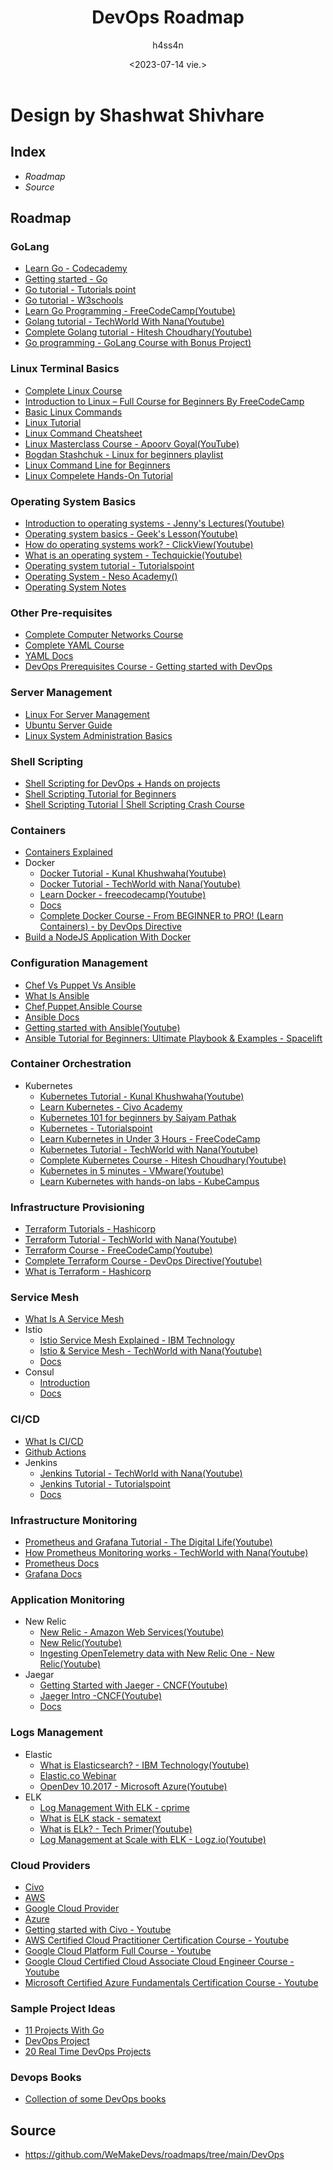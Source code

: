 #+title:    DevOps Roadmap
#+author:   h4ss4n
#+date:     <2023-07-14 vie.>

* Design by Shashwat Shivhare

** Index

- [[Roadmap][Roadmap]]
- [[Source][Source]]


** Roadmap

*** GoLang

+ [[https://www.codecademy.com/learn/learn-go][Learn Go - Codecademy]]
+ [[https://go.dev/learn/][Getting started - Go]]
+ [[https://www.tutorialspoint.com/go/index.htm][Go tutorial - Tutorials point]]
+ [[https://www.w3schools.com/go/][Go tutorial - W3schools]]
+ [[https://www.youtube.com/watch?v=YS4e4q9oBaU][Learn Go Programming - FreeCodeCamp(Youtube)]]
+ [[https://www.youtube.com/watch?v=yyUHQIec83I][Golang tutorial - TechWorld With Nana(Youtube)]]
+ [[https://www.youtube.com/playlist?list=PLRAV69dS1uWQGDQoBYMZWKjzuhCaOnBpa][Complete Golang tutorial - Hitesh Choudhary(Youtube)]]
+ [[https://youtu.be/un6ZyFkqFKo][Go programming - GoLang Course with Bonus Project)]]

*** Linux Terminal Basics

+ [[https://www.youtube.com/watch?v=iwolPf6kN-k&feature=youtu.be][Complete Linux Course]]
+ [[https://youtu.be/sWbUDq4S6Y8][Introduction to Linux – Full Course for Beginners By FreeCodeCamp]]
+ [[https://www.youtube.com/watch?v=J2zquYPJbWY][Basic Linux Commands]]
+ [[https://www.youtube.com/watch?v=cBokz0LTizk][Linux Tutorial]]
+ [[https://www.guru99.com/linux-commands-cheat-sheet.html][Linux Command Cheatsheet]]
+ [[https://www.youtube.com/playlist?list=PL2kSRH_DmWVZp_cu6MMPWkgYh7GZVFS6i][Linux Masterclass Course - Apoorv Goyal(YouTube)]]
+ [[https://www.youtube.com/playlist?list=PLWkguCWKqN9OrwsklvLC8FB87TbaOQGqY][Bogdan Stashchuk - Linux for beginners playlist]]
+ [[https://ubuntu.com/tutorials/command-line-for-beginners][Linux Command Line for Beginners]]
+ [[https://linuxjourney.com/][Linux Compelete Hands-On Tutorial]]

*** Operating System Basics

+ [[https://www.youtube.com/watch?v=RozoeWzT7IM][Introduction to operating systems - Jenny's Lectures(Youtube)]]
+ [[https://www.youtube.com/watch?v=6-mdtMKfEYM][Operating system basics - Geek's Lesson(Youtube)]]
+ [[https://www.youtube.com/watch?v=GjNp0bBrjmU][How do operating systems work? - ClickView(Youtube)]]
+ [[https://www.youtube.com/watch?v=pVzRTmdd9j0][What is an operating system - Techquickie(Youtube)]]
+ [[https://www.tutorialspoint.com/operating_system/index.htm#:~:text=An%20Operating%20System%20(OS)%20is%20an%20interface%20between%20a%20computer,as%20disk%20drives%20and%20printers.][Operating system tutorial - Tutorialspoint]]
+ [[https://youtube.com/playlist?list=PLBlnK6fEyqRiVhbXDGLXDk_OQAeuVcp2O][Operating System - Neso Academy()]]
+ [[https://github.com/Aniruddha-Tapas/Operating-Systems-Notes][Operating System Notes]]

*** Other Pre-requisites

+ [[https://www.youtube.com/watch?v=IPvYjXCsTg8&list=PL9gnSGHSqcnoqBXdMwUTRod4Gi3eac2Ak&index=4][Complete Computer Networks Course]]
+ [[https://www.youtube.com/watch?v=IA90BTozdow][Complete YAML Course]]
+ [[https://yaml.org/spec/1.2.2/][YAML Docs]]
+ [[https://www.youtube.com/watch?v=Wvf0mBNGjXY&t=237s][DevOps Prerequisites Course - Getting started with DevOps]]

*** Server Management

+ [[https://www.youtube.com/watch?v=HsDIz0zKwjs][Linux For Server Management]]
+ [[https://ubuntu.com/server/docs][Ubuntu Server Guide]]
+ [[https://www.linode.com/docs/guides/linux-system-administration-basics/][Linux System Administration Basics]]

*** Shell Scripting

+ [[https://www.youtube.com/watch?v=zsajhz2_50g&list=PLdpzxOOAlwvIZ7u-gtpX_bozrspUbTQ1S][Shell Scripting for DevOps + Hands on projects]]
+ [[https://www.youtube.com/watch?v=cQepf9fY6cE&list=PLS1QulWo1RIYmaxcEqw5JhK3b-6rgdWO_][Shell Scripting Tutorial for Beginners]]
+ [[https://www.youtube.com/watch?v=GtovwKDemnI&t=1658s][Shell Scripting Tutorial | Shell Scripting Crash Course]]

*** Containers

+ [[https://www.youtube.com/watch?v=0qotVMX-J5s][Containers Explained]]
+ Docker
  * [[https://www.youtube.com/watch?v=17Bl31rlnRM][Docker Tutorial - Kunal Khushwaha(Youtube)]]
  * [[https://www.youtube.com/watch?v=3c-iBn73dDE][Docker Tutorial - TechWorld with Nana(Youtube)]]
  * [[https://www.youtube.com/watch?v=9zUHg7xjIqQ][Learn Docker - freecodecamp(Youtube)]]
  * [[https://docs.docker.com/][Docs]]
  * [[https://www.youtube.com/watch?v=RqTEHSBrYFw&t=3615s][Complete Docker Course - From BEGINNER to PRO! (Learn Containers) - by DevOps Directive]]
+ [[https://www.youtube.com/watch?v=PsWeSg38XFY&feature=youtu.be][Build a NodeJS Application With Docker]]

*** Configuration Management

+ [[https://www.youtube.com/watch?v=_TVNCTK808I][Chef Vs Puppet Vs Ansible]]
+ [[https://www.youtube.com/watch?v=wgQ3rHFTM4E][What Is Ansible]]
+ [[https://www.youtube.com/watch?v=O1s16cYzC10][Chef,Puppet,Ansible Course]]
+ [[https://docs.ansible.com/ansible/latest/index.html][Ansible Docs]]
+ [[https://www.youtube.com/playlist?list=PLT98CRl2KxKEUHie1m24-wkyHpEsa4Y70][Getting started with Ansible(Youtube)]]
+ [[https://spacelift.io/blog/ansible-tutorial][Ansible Tutorial for Beginners: Ultimate Playbook & Examples - Spacelift]]

*** Container Orchestration

+ Kubernetes
  * [[https://www.youtube.com/watch?v=KVBON1lA9N8][Kubernetes Tutorial - Kunal Khushwaha(Youtube)]]
  * [[http://civo.io/kunal][Learn Kubernetes - Civo Academy]]
  * [[https://www.youtube.com/watch?v=PN3VqbZqmD8&t=7206s][Kubernetes 101 for beginners by Saiyam Pathak]]
  * [[https://www.tutorialspoint.com/kubernetes/index.htm][Kubernetes - Tutorialspoint]]
  * [[https://www.freecodecamp.org/news/learn-kubernetes-in-under-3-hours-a-detailed-guide-to-orchestrating-containers-114ff420e882/][Learn Kubernetes in Under 3 Hours - FreeCodeCamp]]
  * [[https://www.youtube.com/watch?v=X48VuDVv0do][Kubernetes Tutorial - TechWorld with Nana(Youtube)]]
  * [[https://www.youtube.com/watch?v=7XDeI5fyj3w][Complete Kubernetes Course - Hitesh Choudhary(Youtube)]]
  * [[https://www.youtube.com/watch?v=PH-2FfFD2PU][Kubernetes in 5 minutes - VMware(Youtube)]]
  * [[https://kubecampus.io/][Learn Kubernetes with hands-on labs - KubeCampus]]

*** Infrastructure Provisioning

+ [[https://learn.hashicorp.com/terraform][Terraform Tutorials - Hashicorp]]
+ [[https://www.youtube.com/watch?v=l5k1ai_GBDE][Terraform Tutorial - TechWorld with Nana(Youtube)]]
+ [[https://www.youtube.com/watch?v=SLB_c_ayRMo][Terraform Course - FreeCodeCamp(Youtube)]]
+ [[https://www.youtube.com/watch?v=7xngnjfIlK4][Complete Terraform Course - DevOps Directive(Youtube)]]
+ [[https://www.terraform.io/intro][What is Terraform - Hashicorp]]

*** Service Mesh

+ [[https://www.youtube.com/watch?v=vh1YtWjfcyk][What Is A Service Mesh]]
+ Istio
  * [[https://www.youtube.com/watch?v=6zDrLvpfCK4][Istio Service Mesh Explained - IBM Technology]]
  * [[https://www.youtube.com/watch?v=16fgzklcF7Y][Istio & Service Mesh - TechWorld with Nana(Youtube)]]
  * [[https://istio.io/latest/docs/setup/getting-started/][Docs]]
+ Consul
  * [[https://www.youtube.com/watch?v=UHLr8UsHuDA][Introduction]]
  * [[https://www.consul.io/docs][Docs]]

*** CI/CD

+ [[https://www.youtube.com/watch?v=62N8UiWUdQo&list=PL9gnSGHSqcnoqBXdMwUTRod4Gi3eac2Ak&index=21][What Is CI/CD]]
+ [[https://www.youtube.com/watch?v=R8_veQiYBjI][Github Actions]]
+ Jenkins
  * [[https://www.youtube.com/watch?v=7KCS70sCoK0][Jenkins Tutorial - TechWorld with Nana(Youtube)]]
  * [[https://www.tutorialspoint.com/jenkins/index.htm][Jenkins Tutorial - Tutorialspoint]]
  * [[https://www.jenkins.io/doc/tutorials/][Docs]]

*** Infrastructure Monitoring

+ [[https://www.youtube.com/watch?v=9TJx7QTrTyo][Prometheus and Grafana Tutorial - The Digital Life(Youtube)]]
+ [[https://www.youtube.com/watch?v=h4Sl21AKiDg][How Prometheus Monitoring works - TechWorld with Nana(Youtube)]]
+ [[https://prometheus.io/docs/introduction/overview/][Prometheus Docs]]
+ [[https://grafana.com/docs/grafana/latest/getting-started/get-started-grafana-prometheus/][Grafana Docs]]

*** Application Monitoring

+ New Relic
  * [[https://www.youtube.com/watch?v=aU6A-45c7Vs][New Relic - Amazon Web Services(Youtube)]]
  * [[https://www.youtube.com/c/NewRelicInc][New Relic(Youtube)]]
  * [[https://www.youtube.com/watch?v=YHyopdCfxsQ][Ingesting OpenTelemetry data with New Relic One - New Relic(Youtube)]]
+ Jaegar
  * [[https://www.youtube.com/watch?v=aMZoUIG-mgY][Getting Started with Jaeger - CNCF(Youtube)]]
  * [[https://www.youtube.com/watch?v=UNqilb9_zwY][Jaeger Intro -CNCF(Youtube)]]
  * [[https://www.jaegertracing.io/docs/1.36/getting-started/][Docs]]

*** Logs Management

+ Elastic
  * [[https://www.youtube.com/watch?v=ZP0NmfyfsoM][What is Elasticsearch? - IBM Technology(Youtube)]]
  * [[https://www.elastic.co/observability/log-monitoring][Elastic.co Webinar]]
  * [[https://www.youtube.com/watch?v=tOqWX9JWEYc][OpenDev 10.2017 - Microsoft Azure(Youtube)]]
+ ELK
  * [[https://www.cprime.com/resources/blog/log-management-elk-and-why-you-should-care/][Log Management With ELK - cprime]]
  * [[https://sematext.com/guides/elk-stack/][What is ELK stack - sematext]]
  * [[https://www.youtube.com/watch?v=4X0WLg05ASw][What is ELk? - Tech Primer(Youtube)]]
  * [[https://www.youtube.com/watch?v=MuPhf6uL-kE][Log Management at Scale with ELK - Logz.io(Youtube)]]

*** Cloud Providers

+ [[https://www.civo.com/docs][Civo]]
+ [[https://docs.aws.amazon.com/][AWS]]
+ [[https://cloud.google.com/docs][Google Cloud Provider]]
+ [[https://docs.microsoft.com/en-us/azure/?product=popular][Azure]]
+ [[https://www.youtube.com/watch?v=mHtCkmshfks][Getting started with Civo - Youtube]]
+ [[https://www.youtube.com/watch?v=SOTamWNgDKc][AWS Certified Cloud Practitioner Certification Course - Youtube]]
+ [[https://www.youtube.com/watch?v=pTm0iI3_pIQ][Google Cloud Platform Full Course - Youtube]]
+ [[https://www.youtube.com/watch?v=jpno8FSqpc8][Google Cloud Certified Cloud Associate Cloud Engineer Course - Youtube]]
+ [[https://www.youtube.com/watch?v=NKEFWyqJ5XA][Microsoft Certified Azure Fundamentals Certification Course - Youtube]]

*** Sample Project Ideas

+ [[https://www.youtube.com/watch?v=jFfo23yIWac][11 Projects With Go]]
+ [[https://www.youtube.com/playlist?list=PLxzKY3wu0_FJdJd3IKdiM4Om1hGo2Hsdt][DevOps Project]]
+ [[https://youtube.com/playlist?list=PLkWRCY_kK0Gh1NTvgHUE0naF4-mOURp7e][20 Real Time DevOps Projects]]

*** Devops Books

+ [[https://github.com/rohitg00/DevOps_Books][Collection of some DevOps books]]


** Source

+ https://github.com/WeMakeDevs/roadmaps/tree/main/DevOps
